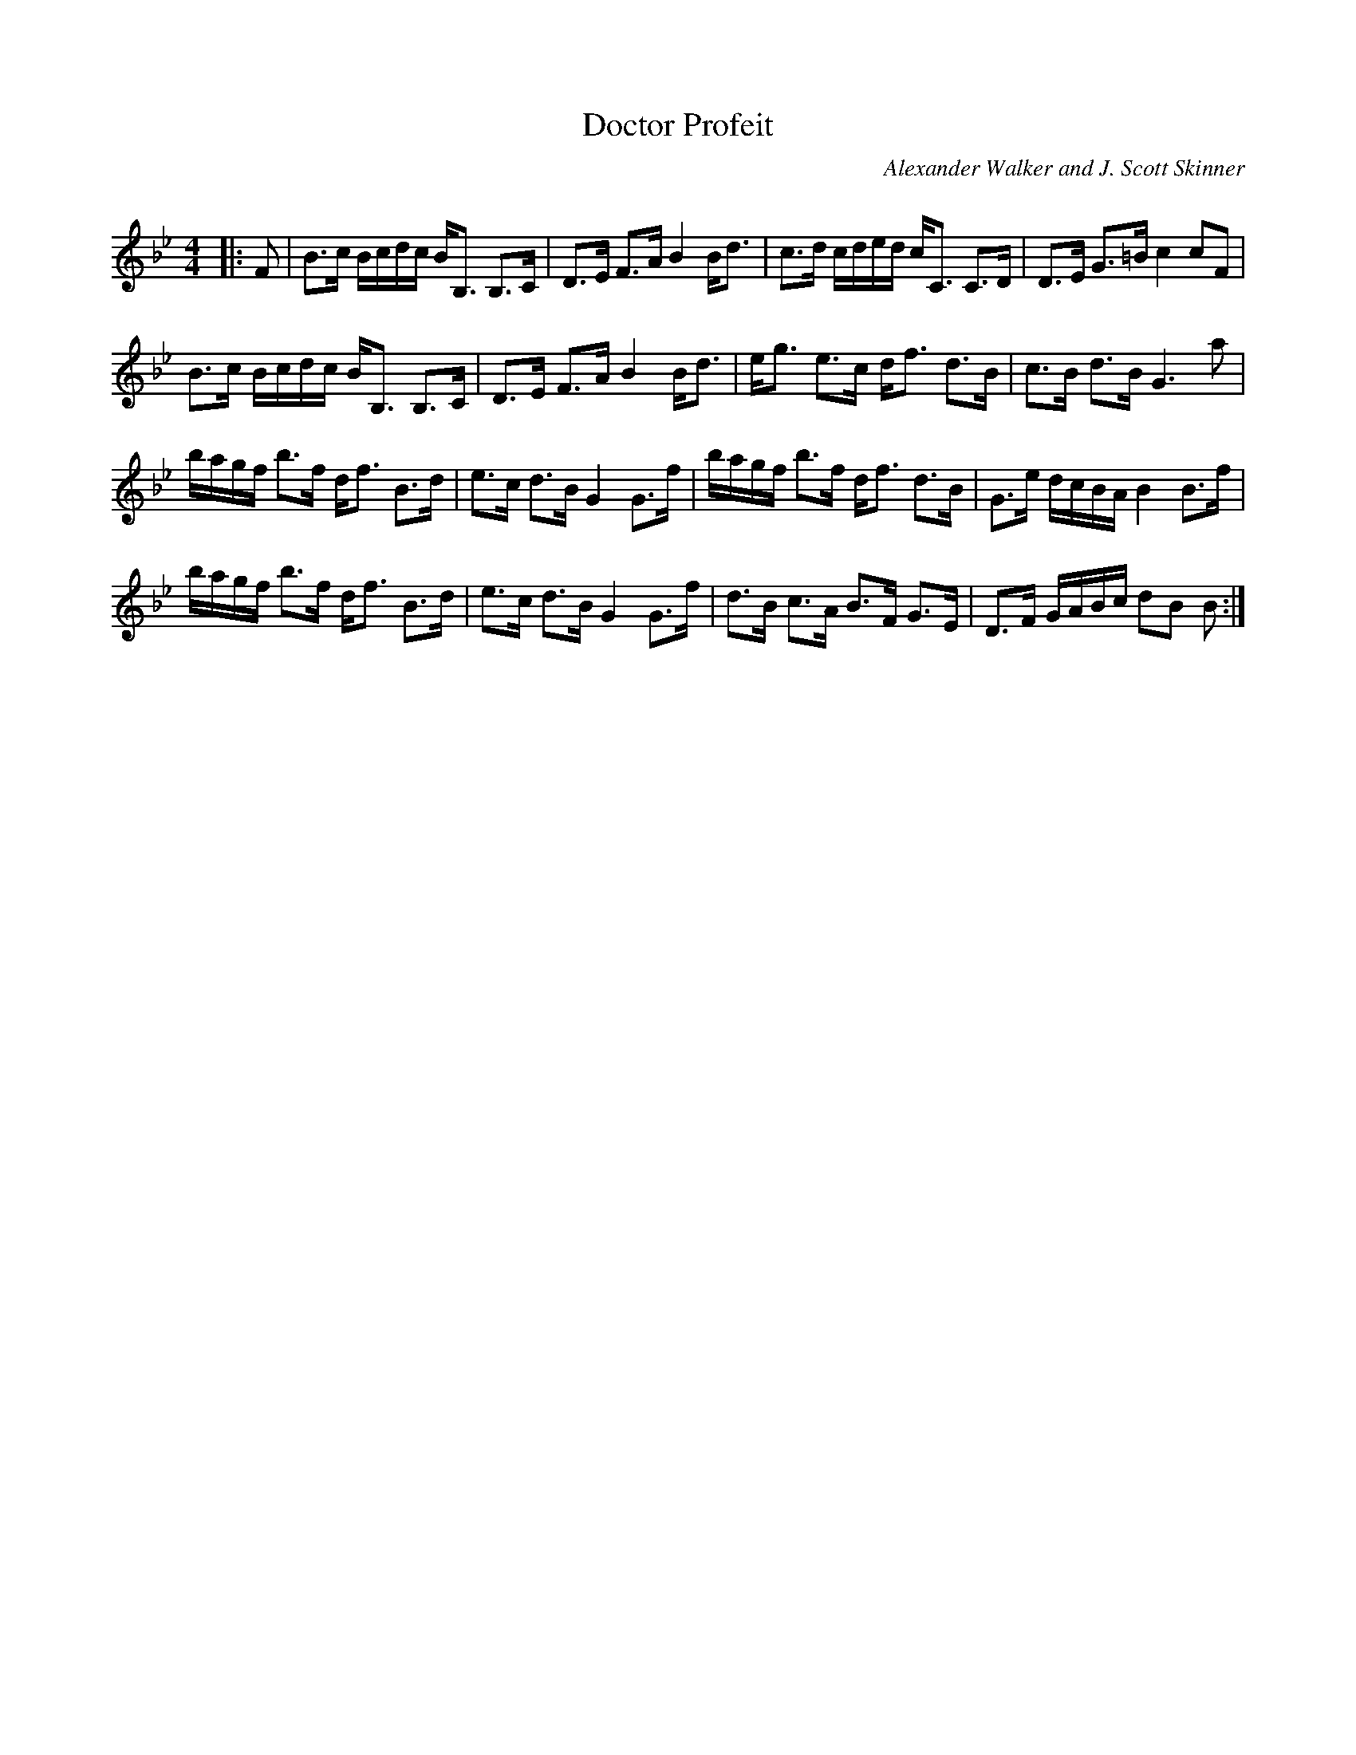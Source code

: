 X:1
T: Doctor Profeit
C:Alexander Walker and J. Scott Skinner
R:Strathspey
Q: 128
K:Bb
M:4/4
L:1/16
|:F2|B3c Bcdc BB,3 B,3C|D3E F3A B4 Bd3|c3d cded cC3 C3D|D3E G3=B c4 c2F2|
B3c Bcdc BB,3 B,3C|D3E F3A B4 Bd3|eg3 e3c df3 d3B|c3B d3B G6a2|
bagf b3f df3 B3d|e3c d3B G4 G3f|bagf b3f df3 d3B|G3e dcBA B4 B3f|
bagf b3f df3 B3d|e3c d3B G4 G3f|d3B c3A B3F G3E|D3F GABc d2B2 B2:|
